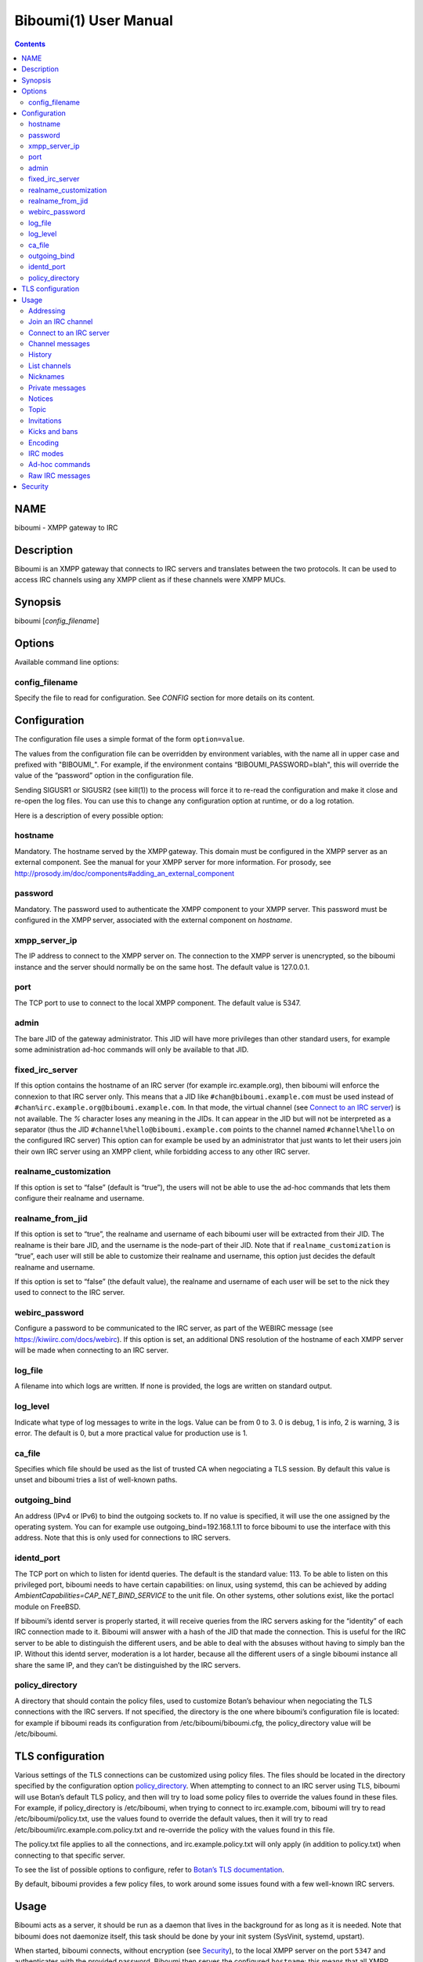 ======================
Biboumi(1) User Manual
======================

.. contents:: :depth: 2

NAME
====

biboumi - XMPP gateway to IRC

Description
===========

Biboumi is an XMPP gateway that connects to IRC servers and translates
between the two protocols. It can be used to access IRC channels using any
XMPP client as if these channels were XMPP MUCs.

Synopsis
========

biboumi [*config_filename*]

Options
=======

Available command line options:

config_filename
---------------

Specify the file to read for configuration. See *CONFIG* section for more
details on its content.

Configuration
=============

The configuration file uses a simple format of the form ``option=value``.

The values from the configuration file can be overridden by environment
variables, with the name all in upper case and prefixed with "BIBOUMI_".
For example, if the environment contains “BIBOUMI_PASSWORD=blah", this will
override the value of the “password” option in the configuration file.

Sending SIGUSR1 or SIGUSR2 (see kill(1)) to the process will force it to
re-read the configuration and make it close and re-open the log files. You
can use this to change any configuration option at runtime, or do a log
rotation.

Here is a description of every possible option:

hostname
--------

Mandatory. The hostname served by the XMPP gateway.  This domain must be
configured in the XMPP server as an external component.  See the manual
for your XMPP server for more information.  For prosody, see
http://prosody.im/doc/components#adding_an_external_component

password
--------

Mandatory. The password used to authenticate the XMPP component to your
XMPP server.  This password must be configured in the XMPP server,
associated with the external component on *hostname*.

xmpp_server_ip
--------------

The IP address to connect to the XMPP server on. The connection to the
XMPP server is unencrypted, so the biboumi instance and the server should
normally be on the same host. The default value is 127.0.0.1.

port
----

The TCP port to use to connect to the local XMPP component. The default
value is 5347.

admin
-----

The bare JID of the gateway administrator. This JID will have more
privileges than other standard users, for example some administration
ad-hoc commands will only be available to that JID.

fixed_irc_server
----------------

If this option contains the hostname of an IRC server (for example
irc.example.org), then biboumi will enforce the connexion to that IRC
server only.  This means that a JID like ``#chan@biboumi.example.com`` must
be used instead of ``#chan%irc.example.org@biboumi.example.com``.  In that
mode, the virtual channel (see `Connect to an IRC server`_) is not
available. The `%` character loses any meaning in the JIDs.  It can appear
in the JID but will not be interpreted as a separator (thus the JID
``#channel%hello@biboumi.example.com`` points to the channel named
``#channel%hello`` on the configured IRC server) This option can for example
be used by an administrator that just wants to let their users join their own
IRC server using an XMPP client, while forbidding access to any other IRC
server.

realname_customization
----------------------

If this option is set to “false” (default is “true”), the users will not be
able to use the ad-hoc commands that lets them configure their realname and
username.

realname_from_jid
-----------------

If this option is set to “true”, the realname and username of each biboumi
user will be extracted from their JID.  The realname is their bare JID, and
the username is the node-part of their JID.  Note that if
``realname_customization`` is “true”, each user will still be able to
customize their realname and username, this option just decides the default
realname and username.

If this option is set to “false” (the default value), the realname and
username of each user will be set to the nick they used to connect to the
IRC server.

webirc_password
---------------

Configure a password to be communicated to the IRC server, as part of the
WEBIRC message (see https://kiwiirc.com/docs/webirc).  If this option is
set, an additional DNS resolution of the hostname of each XMPP server will
be made when connecting to an IRC server.

log_file
--------

A filename into which logs are written.  If none is provided, the logs are
written on standard output.

log_level
---------

Indicate what type of log messages to write in the logs.  Value can be
from 0 to 3.  0 is debug, 1 is info, 2 is warning, 3 is error.  The
default is 0, but a more practical value for production use is 1.

ca_file
-------

Specifies which file should be used as the list of trusted CA when
negociating a TLS session. By default this value is unset and biboumi
tries a list of well-known paths.

outgoing_bind
-------------

An address (IPv4 or IPv6) to bind the outgoing sockets to.  If no value is
specified, it will use the one assigned by the operating system.  You can
for example use outgoing_bind=192.168.1.11 to force biboumi to use the
interface with this address.  Note that this is only used for connections
to IRC servers.

identd_port
-----------

The TCP port on which to listen for identd queries.  The default is the
standard value: 113. To be able to listen on this privileged port, biboumi
needs to have certain capabilities: on linux, using systemd, this can be
achieved by adding `AmbientCapabilities=CAP_NET_BIND_SERVICE` to the unit
file. On other systems, other solutions exist, like the portacl module on
FreeBSD.

If biboumi’s identd server is properly started, it will receive queries from
the IRC servers asking for the “identity” of each IRC connection made to it.
Biboumi will answer with a hash of the JID that made the connection. This is
useful for the IRC server to be able to distinguish the different users, and
be able to deal with the absuses without having to simply ban the IP. Without
this identd server, moderation is a lot harder, because all the different
users of a single biboumi instance all share the same IP, and they can’t be
distinguished by the IRC servers.

policy_directory
----------------

A directory that should contain the policy files, used to customize
Botan’s behaviour when negociating the TLS connections with the IRC
servers. If not specified, the directory is the one where biboumi’s
configuration file is located: for example if biboumi reads its
configuration from /etc/biboumi/biboumi.cfg, the policy_directory value
will be /etc/biboumi.


TLS configuration
=================

Various settings of the TLS connections can be customized using policy
files. The files should be located in the directory specified by the
configuration option `policy_directory`_.  When attempting to connect to
an IRC server using TLS, biboumi will use Botan’s default TLS policy, and
then will try to load some policy files to override the values found in
these files.  For example, if policy_directory is /etc/biboumi, when
trying to connect to irc.example.com, biboumi will try to read
/etc/biboumi/policy.txt, use the values found to override the default
values, then it will try to read /etc/biboumi/irc.example.com.policy.txt
and re-override the policy with the values found in this file.

The policy.txt file applies to all the connections, and
irc.example.policy.txt will only apply (in addition to policy.txt) when
connecting to that specific server.

To see the list of possible options to configure, refer to `Botan’s TLS
documentation <https://botan.randombit.net/manual/tls.html#tls-policies>`_.

By default, biboumi provides a few policy files, to work around some
issues found with a few well-known IRC servers.

Usage
=====

Biboumi acts as a server, it should be run as a daemon that lives in the
background for as long as it is needed.  Note that biboumi does not
daemonize itself, this task should be done by your init system (SysVinit,
systemd, upstart).

When started, biboumi connects, without encryption (see `Security`_), to the
local XMPP server on the port ``5347`` and authenticates with the provided
password.  Biboumi then serves the configured ``hostname``: this means that
all XMPP stanza with a `to` JID on that domain will be forwarded to biboumi
by the XMPP server, and biboumi will only send messages coming from that
hostname.

When a user joins an IRC channel on an IRC server (see `Join an IRC
channel`_), biboumi connects to the remote IRC server, sets the user’s nick
as requested, and then tries to join the specified channel.  If the same
user subsequently tries to connect to an other channel on the same server,
the same IRC connection is used.  If, however, an other user wants to join
an IRC channel on that same IRC server, biboumi opens a new connection to
that server.  Biboumi connects once to each IRC server, for each user on it.

Additionally, if one user is using more than one clients (with the same bare
JID), they can join the same IRC channel (on the same server) behind one
single nickname.  Biboumi will forward all the messages (the channel ones and
the private ones) and the presences to all the resources behind that nick.
There is no need to have multiple nicknames and multiple connections to be
able to take part in a conversation (or idle) in a channel from a mobile client
while the desktop client is still connected, for example.

To cleanly shutdown the component, send a SIGINT or SIGTERM signal to it.
It will send messages to all connected IRC and XMPP servers to indicate a
reason why the users are being disconnected.  Biboumi exits when the end of
communication is acknowledged by all IRC servers.  If one or more IRC
servers do not respond, biboumi will only exit if it receives the same
signal again or if a 2 seconds delay has passed.

Addressing
----------

IRC entities are represented by XMPP JIDs.  The domain part of the JID is
the domain served by biboumi (the part after the `@`, biboumi.example.com in
the examples), and the local part (the part before the `@`) depends on the
concerned entity.

IRC channels and IRC users have a local part formed like this:
``name`` % ``irc_server``.

``name`` can be a channel name or an user nickname. The distinction between
the two is based on the first character: by default, if the name starts with
``'#'`` or ``'&'`` (but this can be overridden by the server, using the
ISUPPORT extension) then it’s a channel name, otherwise this is a nickname.

As a special case, the channel name can also be empty (for example
``%irc.example.com``), in that case this represents the virtual channel
provided by biboumi.  See *Connect to an IRC server* for more details.

There is two ways to address an IRC user, using a local part like this:
``nickname`` % ``irc_server`` or by using the in-room address of the
participant, like this:
``channel_name`` % ``irc_server`` @ ``biboumi.example.com`` / ``Nickname``

The second JID is available only to be compatible with XMPP clients when the
user wants to send a private message to the participant ``Nickname`` in the
room ``channel_name%irc_server@biboumi.example.com``.

On XMPP, the node part of the JID can only be lowercase.  On the other hand,
IRC nicknames are case-insensitive, this means that the nicknames toto,
Toto, tOtO and TOTO all represent the same IRC user.  This means you can
talk to the user toto, and this will work.

Also note that some IRC nicknames or channels may contain characters that are
not allowed in the local part of a JID (for example '@').  If you need to send a
message to a nick containing such a character, you can use a jid like
``%irc.example.com@biboumi.example.com/AnnoyingNickn@me``, because the JID
``AnnoyingNickn@me%irc.example.com@biboumi.example.com`` would not work.
And if you need to address a channel that contains such invalid characters, you
have to use `jid-escaping <http://www.xmpp.org/extensions/xep-0106.html#escaping>`_,
and replace each of these characters with their escaped version, for example to
join the channel ``#b@byfoot``, you need to use the following JID:
``#b\40byfoot%irc.example.com@biboumi.example.com``.


Examples:

* ``#foo%irc.example.com@biboumi.example.com`` is the #foo IRC channel, on the
  irc.example.com IRC server, and this is served by the biboumi instance on
  biboumi.example.com

* ``toto%irc.example.com@biboumi.example.com`` is the IRC user named toto, or
  TotO, etc.

* ``irc.example.com@biboumi.example.com`` is the IRC server irc.example.com.

* ``%irc.example.com@biboumi.example.com`` is the virtual channel provided by
  biboumi, for the IRC server irc.example.com.

Note: Some JIDs are valid but make no sense in the context of
biboumi:

* ``#test%@biboumi.example.com``, or any other JID that does not contain an
  IRC server is invalid. Any message to that kind of JID will trigger an
  error, or will be ignored.

If compiled with Libidn, an IRC channel participant has a bare JID
representing the “hostname” provided by the IRC server.  This JID can only
be used to set IRC modes (for example to ban a user based on its IP), or to
identify user. It cannot be used to contact that user using biboumi.

Join an IRC channel
-------------------

To join an IRC channel ``#foo`` on the IRC server ``irc.example.com``,
join the XMPP MUC ``#foo%irc.example.com@biboumi.example.com``.

Connect to an IRC server
------------------------

The connection to the IRC server is automatically made when the user tries
to join any channel on that IRC server.  The connection is closed whenever
the last channel on that server is left by the user.  To be able to stay
connected to an IRC server without having to be in a real IRC channel,
biboumi provides a virtual channel on the jid
``%irc.example.com@biboumi.example.com``.  For example if you want to join the
channel ``#foo`` on the server ``irc.example.com``, but you need to authenticate
to a bot of the server before you’re allowed to join it, you can first join
the room ``%irc.example.com@biboumi.example.com`` (this will effectively
connect you to the IRC server without joining any channel), then send your
authentication message to the user ``bot%irc.example.com@biboumi.example.com``
and finally join the room ``#foo%irc.example.com@biboumi.example.com``.

Channel messages
----------------

On XMPP, unlike on IRC, the displayed order of the messages is the same for
all participants of a MUC.  Biboumi can not however provide this feature, as
it cannot know whether the IRC server has received and forwarded the
messages to other users.  This means that the order of the messages
displayed in your XMPP client may not be the same as the order on other
IRC users’.

History
-------

Public channel messages are saved into archives, inside the database, unless
the `record_history` option is set to false by that user (see `Ad-hoc commands`).
Private messages (messages that are sent directly to a nickname, not a
channel) are never stored in the database. When a channel is joined, biboumi
sends the `max_history_length` messages found in the database as the MUC
history.

A channel history can be retrieved by using `Message archive management (MAM)
<https://xmpp.org/extensions/xep-0313.htm>`_ on the channel JID.  The results
can be filtered by start and end dates.

For a given channel, each user has her or his own archive.  The content of
the archives are never shared, and thus a user can not use someone else’s
archive to get the messages that they didn’t receive when they were offline.
Although this feature would be very convenient, this would introduce a very
important privacy issue: for example if a biboumi gateway is used by two
users, by querying the archive one user would be able to know whether or not
the other user was in a room at a given time.


List channels
-------------

You can list the IRC channels on a given IRC server by sending an XMPP disco
items request on the IRC server JID.  The number of channels on some servers
is huge so the result stanza may be very big, unless your client supports
result set management (XEP 0059)

Nicknames
---------

On IRC, nicknames are server-wide.  This means that one user only has one
single nickname at one given time on all the channels of a server. This is
different from XMPP where a user can have a different nick on each MUC,
even if these MUCs are on the same server.

This means that the nick you choose when joining your first IRC channel on a
given IRC server will be your nickname in all other channels that you join
on that same IRC server.
If you explicitely change your nickname on one channel, your nickname will
be changed on all channels on the same server as well.
Joining a new channel with a different nick, however, will not change your
nick.  The provided nick will be ignored, in order to avoid changing your
nick on the whole server by mistake.  If you want to have a different
nickname in the channel you’re going to join, you need to do it explicitly
with the NICK command before joining the channel.

Private messages
----------------

Private messages are handled differently on IRC and on XMPP.  On IRC, you
talk directly to one server-user: toto on the channel #foo is the same user
as toto on the channel #bar (as long as these two channels are on the same
IRC server).  By default you will receive private messages from the “global”
user (aka nickname%irc.example.com@biboumi.example.com), unless you
previously sent a message to an in-room participant (something like
\#test%irc.example.com@biboumi.example.com/nickname), in which case future
messages from that same user will be received from that same “in-room” JID.

Notices
-------

Notices are received exactly like private messages.  It is not possible to
send a notice.

Topic
-----

The topic can be set and retrieved seemlessly. The unique difference is that
if an XMPP user tries to set a multiline topic, every line return (\\n) will
be replaced by a space, because the IRC server wouldn’t accept it.

Invitations
-----------

Biboumi forwards the mediated invitations to the target nick.  If the user
wishes to invite the user “FooBar” into a room, they can invite one of the
following “JIDs” (one of them is not a JID, actually):

- foobar%anything@anything
- anything@anything/FooBar
- FooBar

Note that the “anything” part are simply ignored because they have no
meaning for the IRC server: we already know which IRC server is targeted
using the JID of the target channel.

Kicks and bans
--------------

Kicks are transparently translated from one protocol to another.  However
banning an XMPP participant has no effect.  To ban an user you need to set a
mode +b on that user nick or host (see `IRC modes`_) and then kick it.

Encoding
--------

On XMPP, the encoding is always ``UTF-8``, whereas on IRC the encoding of
each message can be anything.

This means that biboumi has to convert everything coming from IRC into UTF-8
without knowing the encoding of the received messages.  To do so, it checks
if each message is UTF-8 valid, if not it tries to convert from
``iso_8859-1`` (because this appears to be the most common case, at least
on the channels I visit) to ``UTF-8``.  If that conversion fails at some
point, a placeholder character ``'�'`` is inserted to indicate this
decoding error.

Messages are always sent in UTF-8 over IRC, no conversion is done in that
direction.

IRC modes
---------

One feature that doesn’t exist on XMPP but does on IRC is the ``modes``.
Although some of these modes have a correspondance in the XMPP world (for
example the ``+o`` mode on a user corresponds to the ``moderator`` role in
XMPP), it is impossible to map all these modes to an XMPP feature.  To
circumvent this problem, biboumi provides a raw notification when modes are
changed, and lets the user change the modes directly.

To change modes, simply send a message starting with “``/mode``” followed by
the modes and the arguments you want to send to the IRC server.  For example
“/mode +aho louiz”.  Note that your XMPP client may interprete messages
begining with “/” like a command.  To actually send a message starting with
a slash, you may need to start your message with “//mode” or “/say /mode”,
depending on your client.

When a mode is changed, the user is notified by a message coming from the
MUC bare JID, looking like “Mode #foo [+ov] [toto tutu]”.  In addition, if
the mode change can be translated to an XMPP feature, the user will be
notified of this XMPP event as well. For example if a mode “+o toto” is
received, then toto’s role will be changed to moderator.  The mapping
between IRC modes and XMPP features is as follow:

``+q``
  Sets the participant’s role to ``moderator`` and its affiliation to ``owner``.

``+a``
  Sets the participant’s role to ``moderator`` and its affiliation to ``owner``.

``+o``
  Sets the participant’s role to ``moderator`` and its affiliation to  ``admin``.

``+h``
  Sets the participant’s role to ``moderator`` and its affiliation to  ``member``.

``+v``
  Sets the participant’s role to ``participant`` and its affiliation to ``member``.

Similarly, when a biboumi user changes some participant's affiliation or role, biboumi translates that in an IRC mode change.

Affiliation set to ``none``
  Sets mode to -vhoaq

Affiliation set to ``member``
  Sets mode to +v-hoaq

Role set to ``moderator``
  Sets mode to +h-oaq

Affiliation set to ``admin``
  Sets mode to +o-aq

Affiliation set to ``owner``
  Sets mode to +a-q

Ad-hoc commands
---------------

Biboumi supports a few ad-hoc commands, as described in the XEP 0050.
Different ad-hoc commands are available for each JID type.

On the gateway itself (e.g on the JID biboumi.example.com):
~~~~~~~~~~~~~~~~~~~~~~~~~~~~~~~~~~~~~~~~~~~~~~~~~~~~~~~~~~~

- ping: Just respond “pong”

- hello: Provide a form, where the user enters their name, and biboumi
  responds with a nice greeting.

- disconnect-user: Only available to the administrator. The user provides
  a list of JIDs, and a quit message. All the selected users are
  disconnected from all the IRC servers to which they were connected,
  using the provided quit message. Sending SIGINT to biboumi is equivalent
  to using this command by selecting all the connected JIDs and using the
  “Gateway shutdown” quit message, except that biboumi does not exit when
  using this ad-hoc command.

- disconnect-from-irc-servers: Disconnect a single user from one or more
  IRC server.  The user is immediately disconnected by closing the socket,
  no message is sent to the IRC server, but the user is of course notified
  with an XMPP message.  The administrator can disconnect any user, while
  the other users can only disconnect themselves.

- configure: Lets each user configure some options that applies globally.
  The provided configuration form contains these fields:
    * Record History: whether or not history messages should be saved in
      the database.
    * Max history length: The maximum number of lines in the history
      that the server is allowed to send when joining a channel.

On a server JID (e.g on the JID chat.freenode.org@biboumi.example.com)
~~~~~~~~~~~~~~~~~~~~~~~~~~~~~~~~~~~~~~~~~~~~~~~~~~~~~~~~~~~~~~~~~~~~~~

- configure: Lets each user configure some options that applies to the
  concerned IRC server.  The provided configuration form contains these
  fields:
    * Realname: The customized “real name” as it will appear on the
      user’s whois. This option is not available if biboumi is configured
      with realname_customization to false.
    * Username: The “user” part in your `user@host`. This option is not
      available if biboumi is configured with realname_customization to
      false.
    * In encoding: The incoming encoding. Any received message that is not
      proper UTF-8 will be converted will be converted from the configured
      In encoding into UTF-8. If the conversion fails at some point, some
      characters will be replaced by the placeholders.
    * Out encoding: Currently ignored.
    * After-connection IRC command: A raw IRC command that will be sent to
      the server immediately after the connection has been successful. It
      can for example be used to identify yourself using NickServ, with a
      command like this: `PRIVMSG NickServ :identify PASSWORD`.
    * Ports: The list of TCP ports to use when connecting to this IRC server.
      This list will be tried in sequence, until the connection succeeds for
      one of them. The connection made on these ports will not use TLS, the
      communication will be insecure. The default list contains 6697 and 6670.
    * TLS ports: A second list of ports to try when connecting to the IRC
      server. The only difference is that TLS will be used if the connection
      is established on one of these ports. All the ports in this list will
      be tried before using the other plain-text ports list. To entirely
      disable any non-TLS connection, just remove all the values from the
      “normal” ports list. The default list contains 6697.
    * Verify certificate: If set to true (the default value), when connecting
      on a TLS port, the connection will be aborted if the certificate is
      not valid (for example if it’s not signed by a known authority, or if
      the domain name doesn’t match, etc). Set it to false if you want to
      connect on a server with a self-signed certificate.
    * SHA-1 fingerprint of the TLS certificate to trust: if you know the hash
      of the certificate that the server is supposed to use, and you only want
      to accept this one, set its SHA-1 hash in this field.
    * Server password: A password that will be sent just after the connection,
      in a PASS command. This is usually used in private servers, where you’re
      only allowed to connect if you have the password. Note that, although
      this is NOT a password that will be sent to NickServ (or some author
      authentication service), some server (notably Freenode) use it as if it
      was sent to NickServ to identify your nickname.

- get-irc-connection-info: Returns some information about the IRC server,
  for the executing user. It lets the user know if they are connected to
  this server, from what port, with or without TLS, and it gives the list
  of joined IRC channel, with a detailed list of which resource is in which
  channel.

On a channel JID (e.g on the JID #test%chat.freenode.org@biboumi.example.com)
~~~~~~~~~~~~~~~~~~~~~~~~~~~~~~~~~~~~~~~~~~~~~~~~~~~~~~~~~~~~~~~~~~~~~~~~~~~~~

- configure: Lets each user configure some options that applies to the
  concerned IRC channel.  Some of these options, if not configured for a
  specific channel, defaults to the value configured at the IRC server
  level.  For example the encoding can be specified for both the channel
  and the server.  If an encoding is not specified for a channel, the
  encoding configured in the server applies. The provided configuration
  form contains these fields:
    * In encoding: see the option with the same name in the server configuration
      form.
    * Out encoding: Currently ignored.
    * Persistent: If set to true, biboumi will stay in this channel even when
      all the XMPP resources have left the room. I.e. it will not send a PART
      command, and will stay idle in the channel until the connection is
      forcibly closed. If a resource comes back in the room again, and if
      the archiving of messages is enabled for this room, the client will
      receive the messages that where sent in this channel. This option can be
      used to make biboumi act as an IRC bouncer.
    * Record History: whether or not history messages should be saved in
      the database, for this specific channel. If the value is “unset” (the
      default), then the value configured globally is used. This option is there,
      for example, to be able to enable history recording globally while disabling
      it for a few specific “private” channels.

Raw IRC messages
----------------

Biboumi tries to support as many IRC features as possible, but doesn’t
handle everything yet (or ever).  In order to let the user send any
arbitrary IRC message, biboumi forwards any XMPP message received on an IRC
Server JID (see *ADDRESSING*) as a raw command to that IRC server.

For example, to WHOIS the user Foo on the server irc.example.com, a user can
send the message “WHOIS Foo” to ``irc.example.com@biboumi.example.com``.

The message will be forwarded as is, without any modification appart from
adding ``\r\n`` at the end (to make it a valid IRC message).  You need to
have a little bit of understanding of the IRC protocol to use this feature.

Security
========

The connection to the XMPP server can only be made on localhost.  The
XMPP server is not supposed to accept non-local connections from components.
Thus, encryption is not used to connect to the local XMPP server because it
is useless.

If compiled with the Botan library, biboumi can use TLS when communicating
with the IRC servers.  It will first try ports 6697 and 6670 and use TLS if
it succeeds, if connection fails on both these ports, the connection is
established on port 6667 without any encryption.

Biboumi does not check if the received JIDs are properly formatted using
nodeprep.  This must be done by the XMPP server to which biboumi is directly
connected.

Note if you use a biboumi that you have no control on: remember that the
administrator of the gateway you use is able to view all your IRC
conversations, whether you’re using encryption or not.  This is exactly as
if you were running your IRC client on someone else’s server.  Only use
biboumi if you trust its administrator (or, better, if you are the
administrator) or if you don’t intend to have any private conversation.

Biboumi does not provide a way to ban users from connecting to it, has no
protection against flood or any sort of abuse that your users may cause on
the IRC servers. Some XMPP server however offer the possibility to restrict
what JID can access a gateway. Use that feature if you wish to grant access
to your biboumi instance only to a list of trusted users.

